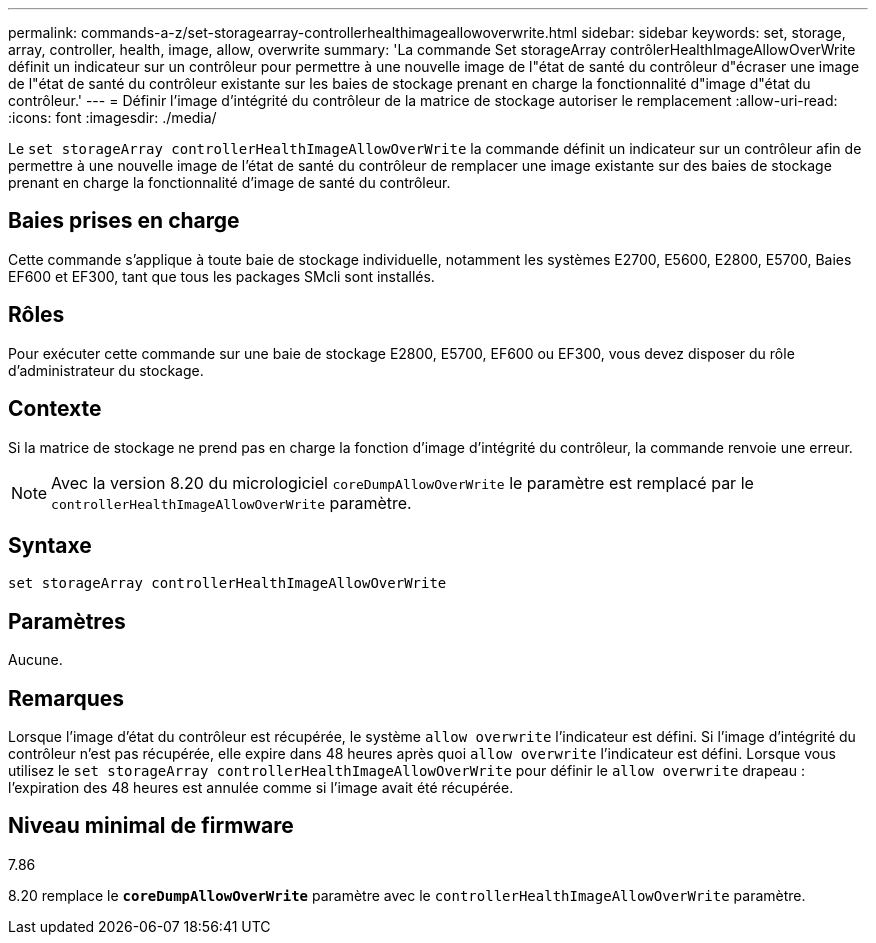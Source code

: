---
permalink: commands-a-z/set-storagearray-controllerhealthimageallowoverwrite.html 
sidebar: sidebar 
keywords: set, storage, array, controller, health, image, allow, overwrite 
summary: 'La commande Set storageArray contrôlerHealthImageAllowOverWrite définit un indicateur sur un contrôleur pour permettre à une nouvelle image de l"état de santé du contrôleur d"écraser une image de l"état de santé du contrôleur existante sur les baies de stockage prenant en charge la fonctionnalité d"image d"état du contrôleur.' 
---
= Définir l'image d'intégrité du contrôleur de la matrice de stockage autoriser le remplacement
:allow-uri-read: 
:icons: font
:imagesdir: ./media/


[role="lead"]
Le `set storageArray controllerHealthImageAllowOverWrite` la commande définit un indicateur sur un contrôleur afin de permettre à une nouvelle image de l'état de santé du contrôleur de remplacer une image existante sur des baies de stockage prenant en charge la fonctionnalité d'image de santé du contrôleur.



== Baies prises en charge

Cette commande s'applique à toute baie de stockage individuelle, notamment les systèmes E2700, E5600, E2800, E5700, Baies EF600 et EF300, tant que tous les packages SMcli sont installés.



== Rôles

Pour exécuter cette commande sur une baie de stockage E2800, E5700, EF600 ou EF300, vous devez disposer du rôle d'administrateur du stockage.



== Contexte

Si la matrice de stockage ne prend pas en charge la fonction d'image d'intégrité du contrôleur, la commande renvoie une erreur.

[NOTE]
====
Avec la version 8.20 du micrologiciel `coreDumpAllowOverWrite` le paramètre est remplacé par le `controllerHealthImageAllowOverWrite` paramètre.

====


== Syntaxe

[listing]
----
set storageArray controllerHealthImageAllowOverWrite
----


== Paramètres

Aucune.



== Remarques

Lorsque l'image d'état du contrôleur est récupérée, le système `allow overwrite` l'indicateur est défini. Si l'image d'intégrité du contrôleur n'est pas récupérée, elle expire dans 48 heures après quoi `allow overwrite` l'indicateur est défini. Lorsque vous utilisez le `set storageArray controllerHealthImageAllowOverWrite` pour définir le `allow overwrite` drapeau : l'expiration des 48 heures est annulée comme si l'image avait été récupérée.



== Niveau minimal de firmware

7.86

8.20 remplace le `*coreDumpAllowOverWrite*` paramètre avec le `controllerHealthImageAllowOverWrite` paramètre.
